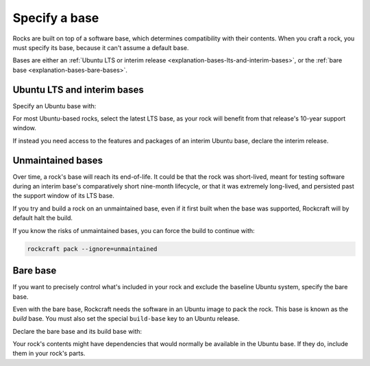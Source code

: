 .. _how-to-specify-a-base:

Specify a base
==============

Rocks are built on top of a software base, which determines compatibility with
their contents. When you craft a rock, you must specify its base, because it can't
assume a default base.

Bases are either an :ref:`Ubuntu LTS or interim release
<explanation-bases-lts-and-interim-bases>`, or the :ref:`bare base
<explanation-bases-bare-bases>`.


Ubuntu LTS and interim bases
----------------------------

Specify an Ubuntu base with:

.. code-block:: yaml
    :caption: rockcraft.yaml

    base: ubuntu@<version>

For most Ubuntu-based rocks, select the latest LTS base, as your rock will benefit from
that release's 10-year support window.

If instead you need access to the features and packages of an interim Ubuntu base,
declare the interim release.


Unmaintained bases
------------------

Over time, a rock's base will reach its end-of-life. It could be that the rock was
short-lived, meant for testing software during an interim base's comparatively short
nine-month lifecycle, or that it was extremely long-lived, and persisted past the
support window of its LTS base.

If you try and build a rock on an unmaintained base, even if it first built when the
base was supported, Rockcraft will by default halt the build.

If you know the risks of unmaintained bases, you can force the build to continue with:

.. code-block:: bash

    rockcraft pack --ignore=unmaintained


Bare base
---------

If you want to precisely control what's included in your rock and exclude the baseline
Ubuntu system, specify the bare base.

Even with the bare base, Rockcraft needs the software in an Ubuntu image to pack the
rock. This base is known as the *build* base. You must also set the special
``build-base`` key to an Ubuntu release.

Declare the bare base and its build base with:

.. code-block:: yaml
    :caption: snapcraft.yaml

    base: bare
    build-base: ubuntu@<version>

Your rock's contents might have dependencies that would normally be available in the
Ubuntu base. If they do, include them in your rock's parts.
